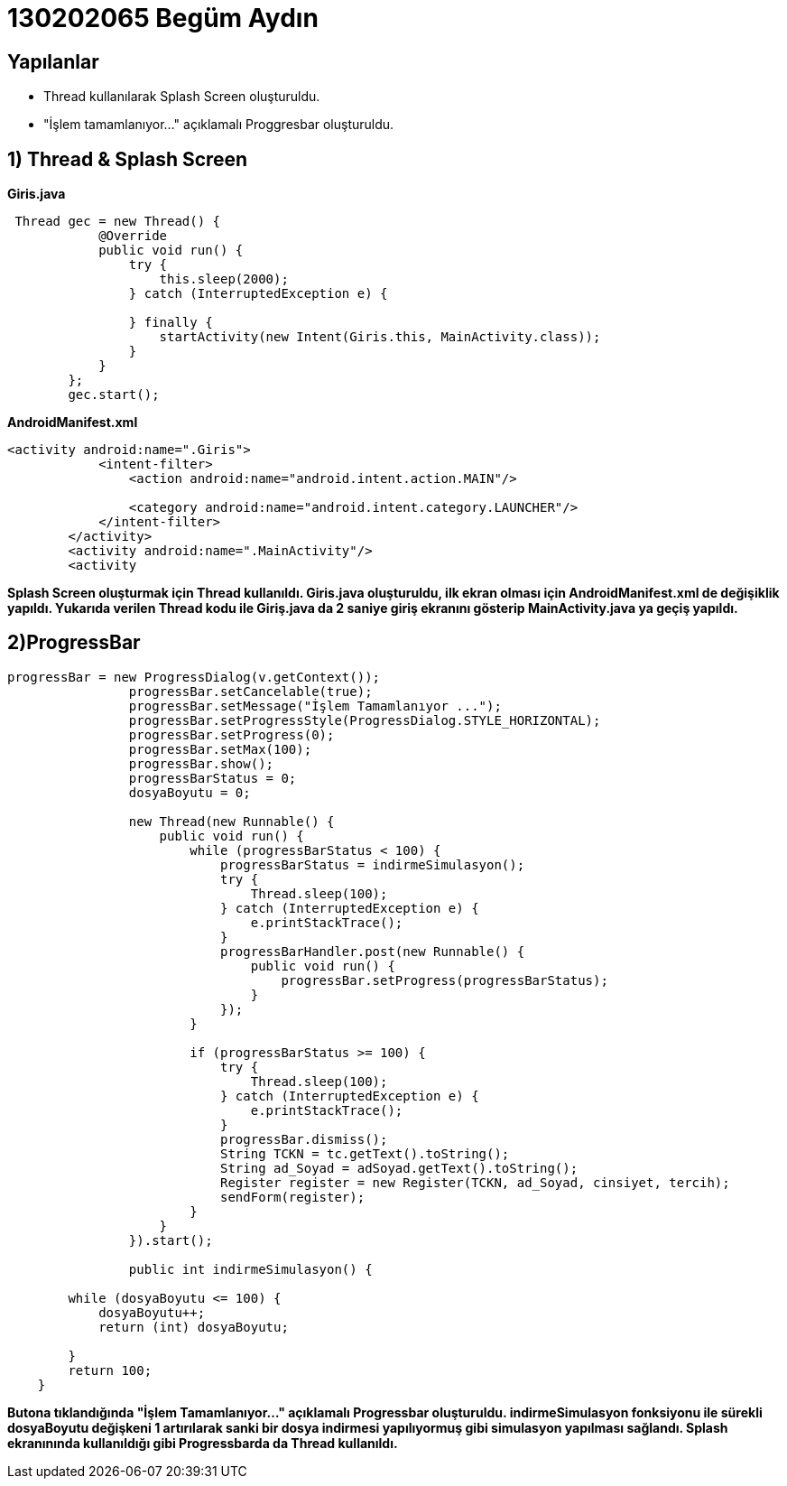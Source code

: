 = 130202065 Begüm Aydın 
 
== Yapılanlar

* Thread kullanılarak Splash Screen oluşturuldu.
* "İşlem tamamlanıyor..." açıklamalı Proggresbar oluşturuldu.

== 1) Thread & Splash Screen
**Giris.java**

[source,java]
----

 Thread gec = new Thread() {
            @Override
            public void run() {
                try {
                    this.sleep(2000);
                } catch (InterruptedException e) {

                } finally {
                    startActivity(new Intent(Giris.this, MainActivity.class));
                }
            }
        };
        gec.start();

----

**AndroidManifest.xml**

[source,java]
----
<activity android:name=".Giris">
            <intent-filter>
                <action android:name="android.intent.action.MAIN"/>

                <category android:name="android.intent.category.LAUNCHER"/>
            </intent-filter>
        </activity>
        <activity android:name=".MainActivity"/>
        <activity
----

**Splash Screen oluşturmak için Thread kullanıldı. Giris.java oluşturuldu, ilk ekran olması için AndroidManifest.xml de değişiklik yapıldı. Yukarıda verilen Thread kodu ile Giriş.java da 2 saniye giriş ekranını gösterip MainActivity.java ya geçiş yapıldı. **

== 2)ProgressBar

[source,java]
----
progressBar = new ProgressDialog(v.getContext());
                progressBar.setCancelable(true);
                progressBar.setMessage("İşlem Tamamlanıyor ...");
                progressBar.setProgressStyle(ProgressDialog.STYLE_HORIZONTAL);
                progressBar.setProgress(0);
                progressBar.setMax(100);
                progressBar.show();
                progressBarStatus = 0;
                dosyaBoyutu = 0;

                new Thread(new Runnable() {
                    public void run() {
                        while (progressBarStatus < 100) {
                            progressBarStatus = indirmeSimulasyon();
                            try {
                                Thread.sleep(100);
                            } catch (InterruptedException e) {
                                e.printStackTrace();
                            }
                            progressBarHandler.post(new Runnable() {
                                public void run() {
                                    progressBar.setProgress(progressBarStatus);
                                }
                            });
                        }

                        if (progressBarStatus >= 100) {
                            try {
                                Thread.sleep(100);
                            } catch (InterruptedException e) {
                                e.printStackTrace();
                            }
                            progressBar.dismiss();
                            String TCKN = tc.getText().toString();
                            String ad_Soyad = adSoyad.getText().toString();
                            Register register = new Register(TCKN, ad_Soyad, cinsiyet, tercih);
                            sendForm(register);
                        }
                    }
                }).start();
                
                public int indirmeSimulasyon() {

        while (dosyaBoyutu <= 100) {
            dosyaBoyutu++;
            return (int) dosyaBoyutu;

        }
        return 100;
    }
----

**Butona tıklandığında "İşlem Tamamlanıyor..." açıklamalı Progressbar oluşturuldu. indirmeSimulasyon fonksiyonu ile sürekli dosyaBoyutu değişkeni 1 artırılarak sanki bir dosya indirmesi yapılıyormuş gibi simulasyon yapılması sağlandı. Splash ekranınında kullanıldığı gibi Progressbarda da Thread kullanıldı.**

